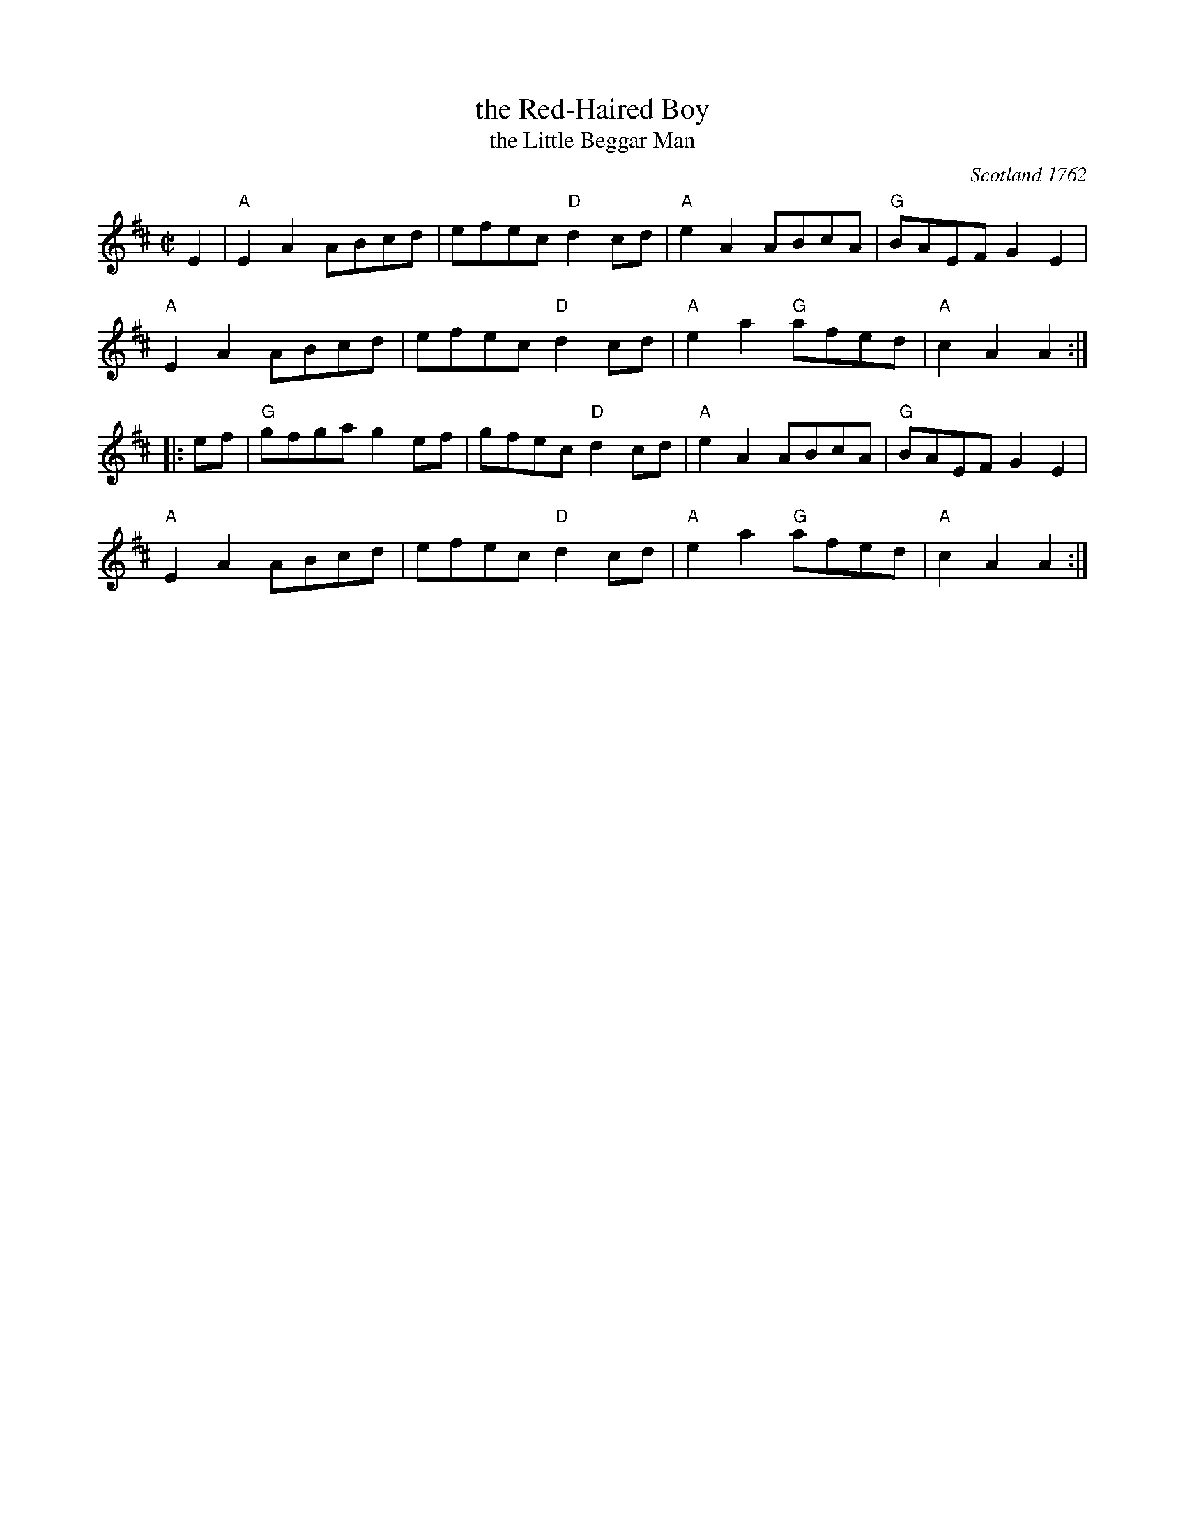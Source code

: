 X: 1
T: the Red-Haired Boy
T: the Little Beggar Man
R: reel
O: Scotland 1762
S: Concord Slow Scottish Jam collection, transcription by Barbara McOwen
Z: 2016 John Chambers <jc:trillian.mit.edu>
B: McGibbon, Scots Tunes, book III, 1762; p.70
B: James Gillespie Manuscript of Perth, 1768
B: c.1776-1778 music copybook of fifer Thomas Nixon Jr. [1] (1762-1842), of Framingham, Connecticut
M: C|
L: 1/8
K: AMix
E2 |\
"A"E2A2 ABcd | efec "D"d2cd | "A"e2A2 ABcA | "G"BAEF G2E2 |
"A"E2A2 ABcd | efec "D"d2cd | "A"e2a2 "G"afed | "A"c2A2 A2 :|
|: ef |\
"G"gfga g2ef | gfec "D"d2cd | "A"e2A2 ABcA | "G"BAEF G2E2 |
"A"E2A2 ABcd | efec "D"d2cd | "A"e2a2 "G"afed | "A"c2A2 A2 :|
